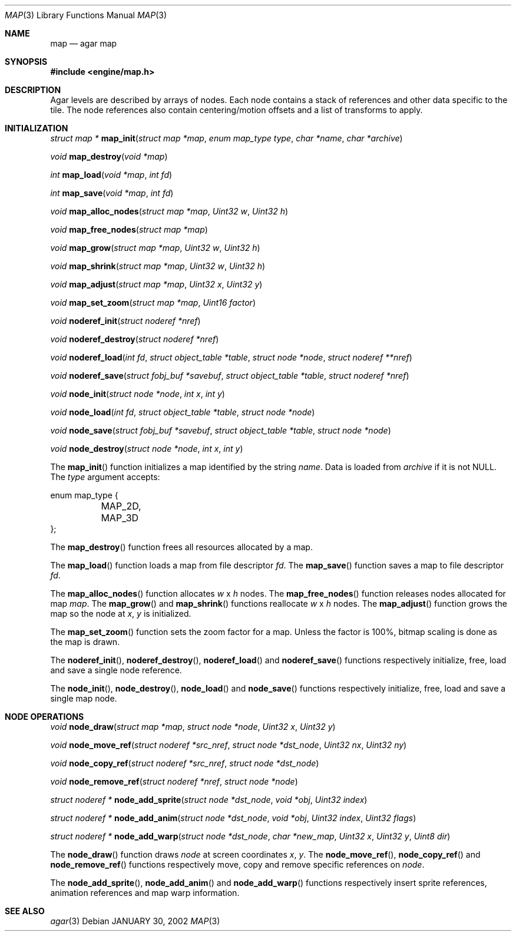 .\"	$Csoft: map.3,v 1.15 2003/01/09 00:47:27 vedge Exp $
.\"
.\" Copyright (c) 2001, 2002, 2003 CubeSoft Communications, Inc.
.\" <http://www.csoft.org>
.\" All rights reserved.
.\"
.\" Redistribution and use in source and binary forms, with or without
.\" modification, are permitted provided that the following conditions
.\" are met:
.\" 1. Redistributions of source code must retain the above copyright
.\"    notice, this list of conditions and the following disclaimer.
.\" 2. Redistributions in binary form must reproduce the above copyright
.\"    notice, this list of conditions and the following disclaimer in the
.\"    documentation and/or other materials provided with the distribution.
.\" 
.\" THIS SOFTWARE IS PROVIDED BY THE AUTHOR ``AS IS'' AND ANY EXPRESS OR
.\" IMPLIED WARRANTIES, INCLUDING, BUT NOT LIMITED TO, THE IMPLIED
.\" WARRANTIES OF MERCHANTABILITY AND FITNESS FOR A PARTICULAR PURPOSE
.\" ARE DISCLAIMED. IN NO EVENT SHALL THE AUTHOR BE LIABLE FOR ANY DIRECT,
.\" INDIRECT, INCIDENTAL, SPECIAL, EXEMPLARY, OR CONSEQUENTIAL DAMAGES
.\" (INCLUDING BUT NOT LIMITED TO, PROCUREMENT OF SUBSTITUTE GOODS OR
.\" SERVICES; LOSS OF USE, DATA, OR PROFITS; OR BUSINESS INTERRUPTION)
.\" HOWEVER CAUSED AND ON ANY THEORY OF LIABILITY, WHETHER IN CONTRACT,
.\" STRICT LIABILITY, OR TORT (INCLUDING NEGLIGENCE OR OTHERWISE) ARISING
.\" IN ANY WAY OUT OF THE USE OF THIS SOFTWARE EVEN IF ADVISED OF THE
.\" POSSIBILITY OF SUCH DAMAGE.
.\"
.\"	$OpenBSD: mdoc.template,v 1.6 2001/02/03 08:22:44 niklas Exp $
.\"
.Dd JANUARY 30, 2002
.Dt MAP 3
.Os
.Sh NAME
.Nm map
.Nd agar map
.Sh SYNOPSIS
.Fd #include <engine/map.h>
.Sh DESCRIPTION
Agar levels are described by arrays of nodes.
Each node contains a stack of references and other data specific to the tile.
The node references also contain centering/motion offsets and a list of
transforms to apply.
.Pp
.Sh INITIALIZATION
.nr nS 1
.Ft "struct map *"
.Fn map_init "struct map *map" "enum map_type type" "char *name" "char *archive"
.Pp
.Ft void
.Fn map_destroy "void *map"
.Pp
.Ft int
.Fn map_load "void *map" "int fd"
.Pp
.Ft int
.Fn map_save "void *map" "int fd"
.Pp
.Ft void
.Fn map_alloc_nodes "struct map *map" "Uint32 w" "Uint32 h"
.Pp
.Ft void
.Fn map_free_nodes "struct map *map"
.Pp
.Ft void
.Fn map_grow "struct map *map" "Uint32 w" "Uint32 h"
.Pp
.Ft void
.Fn map_shrink "struct map *map" "Uint32 w" "Uint32 h"
.Pp
.Ft void
.Fn map_adjust "struct map *map" "Uint32 x" "Uint32 y"
.Pp
.Ft void
.Fn map_set_zoom "struct map *map" "Uint16 factor"
.Pp
.Ft void
.Fn noderef_init "struct noderef *nref"
.Pp
.Ft void
.Fn noderef_destroy "struct noderef *nref"
.Pp
.Ft void
.Fn noderef_load "int fd" "struct object_table *table" "struct node *node" \
                 "struct noderef **nref"
.Pp
.Ft void
.Fn noderef_save "struct fobj_buf *savebuf" "struct object_table *table" \
                 "struct noderef *nref"
.Pp
.Ft void
.Fn node_init "struct node *node" "int x" "int y"
.Pp
.Ft void
.Fn node_load "int fd" "struct object_table *table" "struct node *node"
.Pp
.Ft void
.Fn node_save "struct fobj_buf *savebuf" "struct object_table *table" \
              "struct node *node"
.Pp
.Ft void
.Fn node_destroy "struct node *node" "int x" "int y"
.nr nS 0
.Pp
The
.Fn map_init
function initializes a map identified by the string
.Fa name .
Data is loaded from
.Fa archive
if it is not NULL.
The
.Fa type
argument accepts:
.Bd -literal
enum map_type {
	MAP_2D,
	MAP_3D
};
.Ed
.Pp
The
.Fn map_destroy
function frees all resources allocated by a map.
.Pp
The
.Fn map_load
function loads a map from file descriptor
.Fa fd .
The
.Fn map_save
function saves a map to file descriptor
.Fa fd .
.Pp
The
.Fn map_alloc_nodes
function allocates
.Fa w
x
.Fa h
nodes.
The
.Fn map_free_nodes
function releases nodes allocated for map
.Fa map .
The
.Fn map_grow
and
.Fn map_shrink
functions reallocate
.Fa w
x
.Fa h
nodes.
The
.Fn map_adjust
function grows the map so the node at
.Fa x ,
.Fa y
is initialized.
.Pp
The
.Fn map_set_zoom
function sets the zoom factor for a map.
Unless the factor is 100%, bitmap scaling is done as the map is drawn.
.Pp
The
.Fn noderef_init ,
.Fn noderef_destroy ,
.Fn noderef_load
and
.Fn noderef_save
functions respectively initialize, free, load and save a single node reference.
.Pp
The
.Fn node_init ,
.Fn node_destroy ,
.Fn node_load
and
.Fn node_save
functions respectively initialize, free, load and save a single map node.
.Sh NODE OPERATIONS
.nr nS 1
.Ft void
.Fn node_draw "struct map *map" "struct node *node" "Uint32 x" "Uint32 y"
.Pp
.Ft void
.Fn node_move_ref "struct noderef *src_nref" "struct node *dst_node" \
                  "Uint32 nx" "Uint32 ny"
.Pp
.Ft void
.Fn node_copy_ref "struct noderef *src_nref" "struct node *dst_node"
.Pp
.Ft void
.Fn node_remove_ref "struct noderef *nref" "struct node *node"
.Pp
.Ft "struct noderef *"
.Fn node_add_sprite "struct node *dst_node" "void *obj" "Uint32 index"
.Pp
.Ft "struct noderef *"
.Fn node_add_anim "struct node *dst_node" "void *obj" "Uint32 index" \
                  "Uint32 flags"
.Pp
.Ft "struct noderef *"
.Fn node_add_warp "struct node *dst_node" "char *new_map" \
                  "Uint32 x" "Uint32 y" "Uint8 dir"
.nr nS 0
.Pp
The
.Fn node_draw
function draws
.Fa node
at screen coordinates
.Fa x ,
.Fa y .
The
.Fn node_move_ref ,
.Fn node_copy_ref
and
.Fn node_remove_ref
functions respectively move, copy and remove specific references on
.Fa node .
.Pp
The
.Fn node_add_sprite ,
.Fn node_add_anim
and
.Fn node_add_warp
functions respectively insert sprite references, animation references and
map warp information.
.Sh SEE ALSO
.Xr agar 3
